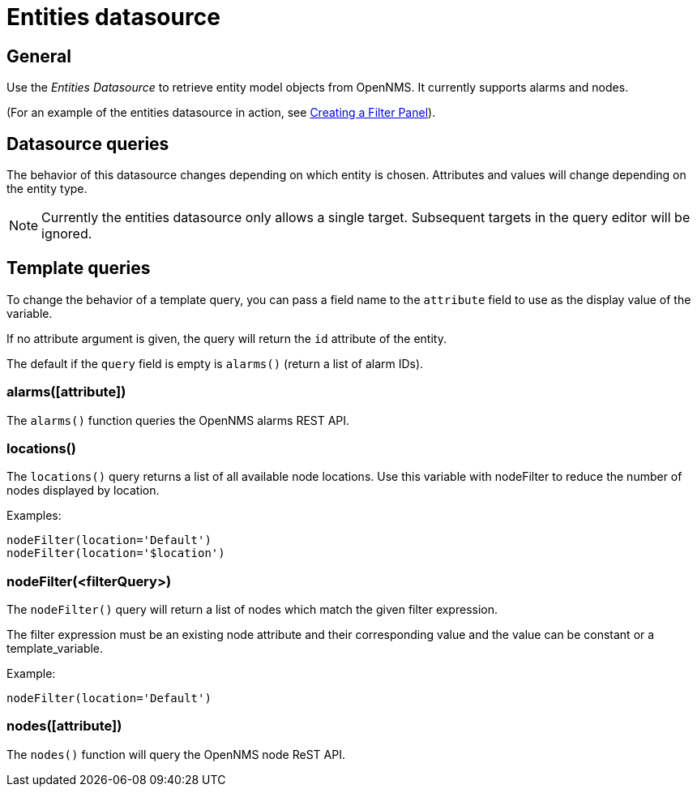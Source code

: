 = Entities datasource

== General

Use the _Entities Datasource_ to retrieve entity model objects from OpenNMS.
It currently supports alarms and nodes.

(For an example of the entities datasource in action, see xref:panel_configuration:dynamic-dashboard.adoc#pc-filter-panel[Creating a Filter Panel]).

== Datasource queries

The behavior of this datasource changes depending on which entity is chosen.
Attributes and values will change depending on the entity type.

NOTE: Currently the entities datasource only allows a single target.
Subsequent targets in the query editor will be ignored.

[[ds-entity-template]]
== Template queries

To change the behavior of a template query, you can pass a field name to the `attribute` field to use as the display value of the variable.

If no attribute argument is given, the query will return the `id` attribute of the entity.

The default if the `query` field is empty is `alarms()` (return a list of alarm IDs).

=== alarms([attribute])

The `alarms()` function queries the OpenNMS alarms REST API.

=== locations()

The `locations()` query returns a list of all available node locations. 
Use this variable with nodeFilter to reduce the number of nodes displayed by location.

Examples: +
```
nodeFilter(location='Default')
nodeFilter(location='$location')
```

=== nodeFilter(<filterQuery>)

The `nodeFilter()` query will return a list of nodes which match the given filter expression.

The filter expression must be an existing node attribute and their corresponding value and the value can be constant or a template_variable.

Example: +
```
nodeFilter(location='Default')
```

=== nodes([attribute])

The `nodes()` function will query the OpenNMS node ReST API.
